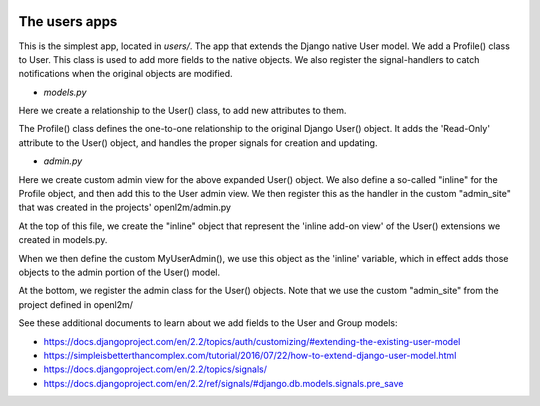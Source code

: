 .. image:: ../../_static/openl2m_logo.png

==============
The users apps
==============

This is the simplest app, located in *users/*. The app that extends the Django native User model.
We add a Profile() class to User. This class is used to add more fields to the native objects.
We also register the signal-handlers to catch notifications when the original objects are modified.

* *models.py*

Here we create a relationship to the User() class, to add new attributes to them.

The Profile() class defines the one-to-one relationship to the original Django User() object.
It adds the 'Read-Only' attribute to the User() object, and handles the proper signals for creation and updating.

* *admin.py*

Here we create custom admin view for the above expanded User() object. We also define a so-called "inline"
for the Profile object, and then add this to the User admin view. We then register this as the handler
in the custom "admin_site" that was created in the projects' openl2m/admin.py

At the top of this file, we create the "inline" object that represent the 'inline add-on view' of
the User() extensions we created in models.py.

When we then define the custom MyUserAdmin(), we use this object as the 'inline' variable,
which in effect adds those objects to the admin portion of the User() model.

At the bottom, we register the admin class for the User() objects. Note that we
use the custom "admin_site" from the project defined in openl2m/

See these additional documents to learn about we add fields to the User and Group models:

* https://docs.djangoproject.com/en/2.2/topics/auth/customizing/#extending-the-existing-user-model

* https://simpleisbetterthancomplex.com/tutorial/2016/07/22/how-to-extend-django-user-model.html

* https://docs.djangoproject.com/en/2.2/topics/signals/

* https://docs.djangoproject.com/en/2.2/ref/signals/#django.db.models.signals.pre_save
